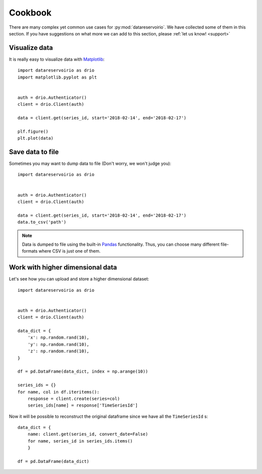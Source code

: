 .. _cookbook:

Cookbook
########
There are many complex yet common use cases for :py:mod:`datareservoirio`. We
have collected some of them in this section. If you have suggestions on what
more we can add to this section, please :ref:`let us know! <support>`


Visualize data
**************
It is really easy to visualize data with `Matplotlib`_::

    import datareservoirio as drio
    import matplotlib.pyplot as plt


    auth = drio.Authenticator()
    client = drio.Client(auth)

    data = client.get(series_id, start='2018-02-14', end='2018-02-17')

    plf.figure()
    plt.plot(data)


Save data to file
*****************
Sometimes you may want to dump data to file (Don't worry, we won't judge you)::

    import datareservoirio as drio


    auth = drio.Authenticator()
    client = drio.Client(auth)

    data = client.get(series_id, start='2018-02-14', end='2018-02-17')
    data.to_csv('path')


.. note::
    Data is dumped to file using the built-in `Pandas`_ functionality. Thus,
    you can choose many different file-formats where CSV is just one of them.


Work with higher dimensional data
*********************************
Let's see how you can upload and store a higher dimensional dataset::

    import datareservoirio as drio


    auth = drio.Authenticator()
    client = drio.Client(auth)

    data_dict = {
        'x': np.random.rand(10),
        'y': np.random.rand(10),
        'z': np.random.rand(10),
    }

    df = pd.DataFrame(data_dict, index = np.arange(10))

    series_ids = {}
    for name, col in df.iteritems():
        response = client.create(series=col)
        series_ids[name] = response['TimeSeriesId']


Now it will be possible to reconstruct the original dataframe since we have all
the ``TimeSeriesId`` s::

    data_dict = {
        name: client.get(series_id, convert_date=False) 
        for name, series_id in series_ids.items()
        }

    df = pd.DataFrame(data_dict)



.. _Matplotlib: https://matplotlib.org/
.. _Pandas: https://pandas.pydata.org/
